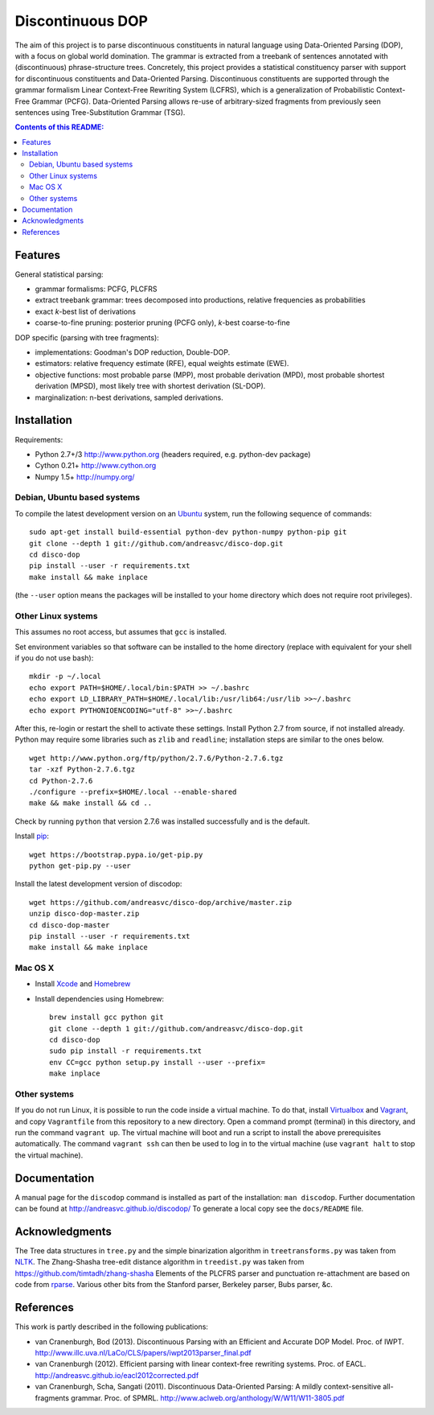 =================
Discontinuous DOP
=================

.. image:: docs/images/disco-dop.png
   :align: right
   :alt: contrived discontinuous constituent for expository purposes.

The aim of this project is to parse discontinuous constituents in natural
language using Data-Oriented Parsing (DOP), with a focus on global world
domination. The grammar is extracted from a treebank of sentences annotated
with (discontinuous) phrase-structure trees. Concretely, this project provides
a statistical constituency parser with support for discontinuous constituents
and Data-Oriented Parsing. Discontinuous constituents are supported through the
grammar formalism Linear Context-Free Rewriting System (LCFRS), which is a
generalization of Probabilistic Context-Free Grammar (PCFG). Data-Oriented
Parsing allows re-use of arbitrary-sized fragments from previously seen
sentences using Tree-Substitution Grammar (TSG).

.. contents:: Contents of this README:
   :local:

Features
========
General statistical parsing:

- grammar formalisms: PCFG, PLCFRS
- extract treebank grammar: trees decomposed into productions, relative
  frequencies as probabilities
- exact *k*-best list of derivations
- coarse-to-fine pruning: posterior pruning (PCFG only),
  *k*-best coarse-to-fine

DOP specific (parsing with tree fragments):

- implementations: Goodman's DOP reduction, Double-DOP.
- estimators: relative frequency estimate (RFE), equal weights estimate (EWE).
- objective functions: most probable parse (MPP),
  most probable derivation (MPD), most probable shortest derivation (MPSD),
  most likely tree with shortest derivation (SL-DOP).
- marginalization: n-best derivations, sampled derivations.

.. image:: docs/images/runexp.png
   :alt: screenshot of parse tree produced by parser

Installation
============

Requirements:

- Python 2.7+/3   http://www.python.org (headers required, e.g. python-dev package)
- Cython 0.21+    http://www.cython.org
- Numpy 1.5+      http://numpy.org/

Debian, Ubuntu based systems
----------------------------
To compile the latest development version on an `Ubuntu <http://www.ubuntu.com>`_ system,
run the following sequence of commands::

    sudo apt-get install build-essential python-dev python-numpy python-pip git
    git clone --depth 1 git://github.com/andreasvc/disco-dop.git
    cd disco-dop
    pip install --user -r requirements.txt
    make install && make inplace

(the ``--user`` option means the packages will be installed to your home
directory which does not require root privileges).

Other Linux systems
-------------------
This assumes no root access, but assumes that ``gcc`` is installed.

Set environment variables so that software can be installed to the home directory
(replace with equivalent for your shell if you do not use bash)::

    mkdir -p ~/.local
    echo export PATH=$HOME/.local/bin:$PATH >> ~/.bashrc
    echo export LD_LIBRARY_PATH=$HOME/.local/lib:/usr/lib64:/usr/lib >>~/.bashrc
    echo export PYTHONIOENCODING="utf-8" >>~/.bashrc

After this, re-login or restart the shell to activate these settings.
Install Python 2.7 from source, if not installed already.
Python may require some libraries such as ``zlib`` and ``readline``;
installation steps are similar to the ones below.

::

    wget http://www.python.org/ftp/python/2.7.6/Python-2.7.6.tgz
    tar -xzf Python-2.7.6.tgz
    cd Python-2.7.6
    ./configure --prefix=$HOME/.local --enable-shared
    make && make install && cd ..

Check by running ``python`` that version 2.7.6 was installed successfully and
is the default.

Install `pip <http://www.pip-installer.org>`_::

    wget https://bootstrap.pypa.io/get-pip.py
    python get-pip.py --user

Install the latest development version of discodop::

    wget https://github.com/andreasvc/disco-dop/archive/master.zip
    unzip disco-dop-master.zip
    cd disco-dop-master
    pip install --user -r requirements.txt
    make install && make inplace

Mac OS X
--------
- Install `Xcode <https://developer.apple.com/>`_ and `Homebrew <http://brew.sh>`_
- Install dependencies using Homebrew::

    brew install gcc python git
    git clone --depth 1 git://github.com/andreasvc/disco-dop.git
    cd disco-dop
    sudo pip install -r requirements.txt
    env CC=gcc python setup.py install --user --prefix=
    make inplace

Other systems
-------------
If you do not run Linux, it is possible to run the code inside a virtual machine.
To do that, install `Virtualbox <https://www.virtualbox.org/wiki/Downloads>`_
and `Vagrant <http://docs.vagrantup.com/v2/installation/>`_,
and copy ``Vagrantfile`` from this repository to a new directory. Open a
command prompt (terminal) in this directory, and run the command
``vagrant up``. The virtual machine will boot and run a script to install the
above prerequisites automatically. The command ``vagrant ssh`` can then be used
to log in to the virtual machine (use ``vagrant halt`` to stop the virtual
machine).

Documentation
=============
A manual page for the ``discodop`` command is installed as part of the
installation: ``man discodop``. Further documentation can be found at
http://andreasvc.github.io/discodop/
To generate a local copy see the ``docs/README`` file.

Acknowledgments
===============

The Tree data structures in ``tree.py`` and the simple binarization algorithm in
``treetransforms.py`` was taken from `NLTK <http://www.nltk.org>`_.
The Zhang-Shasha tree-edit distance algorithm in ``treedist.py`` was taken from
https://github.com/timtadh/zhang-shasha
Elements of the PLCFRS parser and punctuation re-attachment are based on code from
`rparse <http://wolfgang-maier.de/rparse>`_. Various other bits from the
Stanford parser, Berkeley parser, Bubs parser, &c.

References
==========
This work is partly described in the following publications:

- van Cranenburgh, Bod (2013). Discontinuous Parsing with an Efficient and Accurate
  DOP Model. Proc. of IWPT.
  http://www.illc.uva.nl/LaCo/CLS/papers/iwpt2013parser_final.pdf
- van Cranenburgh (2012). Efficient parsing with linear context-free rewriting
  systems. Proc. of EACL.
  http://andreasvc.github.io/eacl2012corrected.pdf
- van Cranenburgh, Scha, Sangati (2011). Discontinuous Data-Oriented Parsing:
  A mildly context-sensitive all-fragments grammar. Proc. of SPMRL.
  http://www.aclweb.org/anthology/W/W11/W11-3805.pdf

